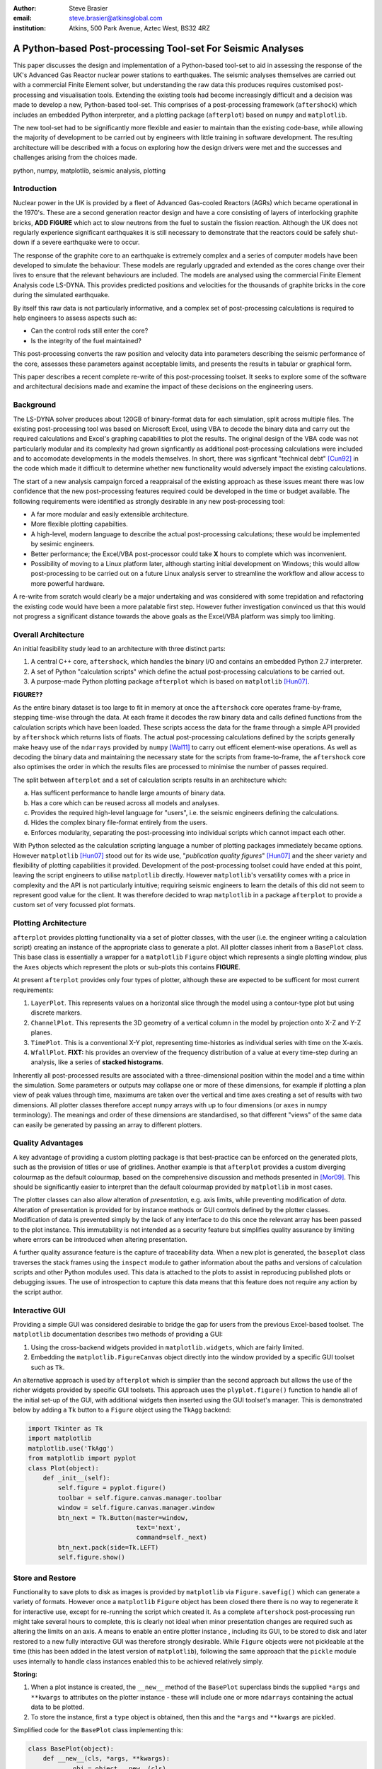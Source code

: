 :author: Steve Brasier
:email: steve.brasier@atkinsglobal.com
:institution: Atkins, 500 Park Avenue, Aztec West, BS32 4RZ 

------------------------------------------------------------
A Python-based Post-processing Tool-set For Seismic Analyses
------------------------------------------------------------

.. class:: abstract

    This paper discusses the design and implementation of a Python-based
    tool-set to aid in assessing the response of the UK's Advanced Gas
    Reactor nuclear power stations to earthquakes. The seismic analyses
    themselves are carried out with a commercial Finite Element solver, but
    understanding the raw data this produces requires customised post-processing
    and visualisation tools. Extending the existing tools had become
    increasingly difficult and a decision was made to develop a new,
    Python-based tool-set. This comprises of a post-processing framework
    (``aftershock``) which includes an embedded Python interpreter, and a
    plotting package (``afterplot``) based on ``numpy`` and ``matplotlib``.

    The new tool-set had to be significantly more flexible and easier to
    maintain than the existing code-base, while allowing the majority of 
    development to be carried out by engineers with little training in software 
    development. The resulting architecture will be described with a focus on 
    exploring how the design drivers were met and the successes and challenges 
    arising from the choices made.

.. class:: keywords

   python, numpy, matplotlib, seismic analysis, plotting

Introduction
------------

Nuclear power in the UK is provided by a fleet of Advanced Gas-cooled Reactors (AGRs) which became operational in the 1970's. These are a second generation reactor design and have a core consisting of layers of interlocking graphite bricks, **ADD FIGURE** which act to slow neutrons from the fuel to sustain the fission reaction. Although the UK does not regularly experience significant earthquakes it is still necessary to demonstrate that the reactors could be safely shut-down if a severe earthquake were to occur.

The response of the graphite core to an earthquake is extremely complex and a series of computer models have been developed to simulate the behaviour. These models are regularly upgraded and extended as the cores change over their lives to ensure that the relevant behaviours are included. The models are analysed using the commercial Finite Element Analysis code LS-DYNA. This provides predicted positions and velocities for the thousands of graphite bricks in the core during the simulated earthquake.

By itself this raw data is not particularly informative, and a complex set of post-processing calculations is required to help engineers to assess aspects such as:

- Can the control rods still enter the core?
- Is the integrity of the fuel maintained?

This post-processing converts the raw position and velocity data into parameters describing the seismic performance of the core, assesses these parameters against acceptable limits, and presents the results in tabular or graphical form.

This paper describes a recent complete re-write of this post-processing toolset. It seeks to explore some of the software and architectural decisions made and examine the impact of these decisions on the engineering users.

Background
----------

The LS-DYNA solver produces about 120GB of binary-format data for each simulation, split across multiple files. The existing post-processing tool was based on Microsoft Excel, using VBA to decode the binary data and carry out the required calculations and Excel's graphing capabilities to plot the results. The original design of the VBA code was not particularly modular and its complexity had grown signficantly as additional post-processing calculations were included and to accomodate developments in the models themselves. In short, there was signficant "technical debt" [Cun92]_ in the code which made it difficult to determine whether new functionality would adversely impact the existing calculations.

The start of a new analysis campaign forced a reappraisal of the existing approach as these issues meant there was low confidence that the new post-processing features required could be developed in the time or budget available. The following requirements were identified as strongly desirable in any new post-processing tool:

- A far more modular and easily extensible architecture.
- More flexible plotting capabilties.
- A high-level, modern language to describe the actual post-processing calculations; these would be implemented by sesimic engineers.
- Better performance; the Excel/VBA post-processor could take **X** hours to complete which was inconvenient.
- Possibility of moving to a Linux platform later, although starting initial development on Windows; this would allow post-processing to be carried out on a future Linux analysis server to streamline the workflow and allow access to more powerful hardware.

A re-write from scratch would clearly be a major undertaking and was considered with some trepidation and refactoring the existing code would have been a more palatable first step. However futher investigation convinced us that this would not progress a significant distance towards the above goals as the Excel/VBA platform was simply too limiting.

Overall Architecture
--------------------

An initial feasibility study lead to an architecture with three distinct parts:

#. A central C++ core, ``aftershock``, which handles the binary I/O and contains an embedded Python 2.7 interpreter.
#. A set of Python "calculation scripts" which define the actual post-processing calculations to be carried out.
#. A purpose-made Python plotting package ``afterplot`` which is based on ``matplotlib`` [Hun07]_.

**FIGURE??**

As the entire binary dataset is too large to fit in memory at once the ``aftershock`` core operates frame-by-frame, stepping time-wise through the data. At each frame it decodes the raw binary data and calls defined functions from the calculation scripts which have been loaded. These scripts access the data for the frame through a simple API provided by ``aftershock`` which returns lists of floats. The actual post-processing calculations defined by the scripts generally make heavy use of the ``ndarrays`` provided by ``numpy`` [Wal11]_ to carry out efficent element-wise operations. As well as decoding the binary data and maintaining the necessary state for the scripts from frame-to-frame, the ``aftershock`` core also optimises the order in which the results files are processed to minimise the number of passes required.

The split between ``afterplot`` and a set of calculation scripts results in an architecture which:

a. Has sufficent performance to handle large amounts of binary data.
b. Has a core which can be reused across all models and analyses.
c. Provides the required high-level language for "users", i.e. the seismic engineers defining the calculations.
d. Hides the complex binary file-format entirely from the users.
e. Enforces modularity, separating the post-processing into individual scripts which cannot impact each other.

With Python selected as the calculation scripting language a number of plotting packages immediately became options. However ``matplotlib`` [Hun07]_ stood out for its wide use, "*publication quality figures*" [Hun07]_ and the sheer variety and flexibility of plotting capabilities it provided. Development of the post-processing toolset could have ended at this point, leaving the script engineers to utilise ``matplotlib`` directly. However ``matplotlib``\'s versatility comes with a price in complexity and the API is not particularly intuitive; requiring seismic engineers to learn the details of this did not seem to represent good value for the client. It was therefore decided to wrap ``matplotlib`` in a package ``afterplot`` to provide a custom set of very focussed plot formats.

Plotting Architecture
---------------------
``afterplot`` provides plotting functionality via a set of plotter classes, with the user (i.e. the engineer writing a calculation script) creating an instance of the appropriate class to generate a plot. All plotter classes inherit from a ``BasePlot`` class. This base class is essentially a wrapper for a ``matplotlib`` ``Figure`` object which represents a single plotting window, plus the ``Axes`` objects which represent the plots or sub-plots this contains  **FIGURE**.

At present ``afterplot`` provides only four types of plotter, although these are expected to be sufficent for most current requirements:

#. ``LayerPlot``. This represents values on a horizontal slice through the model using a contour-type plot but using discrete markers.
#. ``ChannelPlot``. This represents the 3D geometry of a vertical column in the model by projection onto X-Z and Y-Z planes.
#. ``TimePlot``. This is a conventional X-Y plot, representing time-histories as individual series with time on the X-axis.
#. ``WfallPlot``. **FIXT:** his provides an overview of the frequency distribution of a value at every time-step during an analysis, like a series of **stacked histograms**.

Inherently all post-processed results are associated with a three-dimensional position within the model and a time within the simulation. Some parameters or outputs may collapse one or more of these dimensions, for example if plotting a plan view of peak values through time, maximums are taken over the vertical and time axes creating a set of results with two dimensions. All plotter classes therefore accept ``numpy`` arrays with up to four dimensions (or ``axes`` in numpy terminology). The meanings and order of these dimensions are standardised, so that different "views" of the same data can easily be generated by passing an array to different plotters.

Quality Advantages
------------------
A key advantage of providing a custom plotting package is that best-practice can be enforced on the generated plots, such as the provision of titles or use of gridlines. Another example is that ``afterplot`` provides a custom   diverging colourmap as the default colourmap, based on the comprehensive discussion and methods presented in [Mor09]_. This should be significantly easier to interpret than the default colourmap provided by ``matplotlib`` in most cases.

The plotter classes can also allow alteration of *presentation*, e.g. axis limits, while preventing modification of *data*. Alteration of presentation is provided for by instance methods or GUI controls defined by the plotter classes. Modification of data is prevented simply by the lack of any interface to do this once the relevant array has been passed to the plot instance. This immutability is not intended as a security feature but simplifies quality assurance by limiting where errors can be introduced when altering presentation.

A further quality assurance feature is the capture of traceability data. When a new plot is generated, the ``baseplot`` class traverses the stack frames using the ``inspect`` module to gather information about the paths and versions of calculation scripts and other Python modules used. This data is attached to the plots to assist in reproducing published plots or debugging issues. The use of introspection to capture this data means that this feature does not require any action by the script author.

Interactive GUI
---------------
Providing a simple GUI was considered desirable to bridge the gap for users from the previous Excel-based toolset. The ``matplotlib`` documentation describes two methods of providing a GUI:

1. Using the cross-backend widgets provided in ``matplotlib.widgets``, which are fairly limited.
2. Embedding the ``matplotlib.FigureCanvas`` object directly into the window provided by a specific GUI toolset such as ``Tk``.

An alternative approach is used by ``afterplot`` which is simplier than the second approach but allows the use of the richer widgets provided by specific GUI toolsets. This approach uses the ``plyplot.figure()`` function to handle all of the initial set-up of the GUI, with additional widgets then inserted using the GUI toolset's manager. This is demonstrated below by adding a ``Tk`` button to a ``Figure`` object using the ``TkAgg`` backend:

.. code-block:: python

    import Tkinter as Tk
    import matplotlib
    matplotlib.use('TkAgg')
    from matplotlib import pyplot
    class Plot(object):
        def _init__(self):
            self.figure = pyplot.figure()
            toolbar = self.figure.canvas.manager.toolbar
            window = self.figure.canvas.manager.window
            btn_next = Tk.Button(master=window,
                         	 text='next',
				 command=self._next)
            btn_next.pack(side=Tk.LEFT)
            self.figure.show()

Store and Restore
-----------------
Functionality to save plots to disk as images is provided by ``matplotlib`` via ``Figure.savefig()`` which can generate a variety of formats. However once a ``matplotlib`` ``Figure`` object has been closed there there is no way to regenerate it for interactive use, except for re-running the script which created it. As a complete ``aftershock`` post-processing run might take several hours to complete, this is clearly not ideal when minor presentation changes are required such as altering the limits on an axis. A means to enable an entire plotter instance , including its GUI, to be stored to disk and later restored to a new fully interactive GUI was therefore strongly desirable. While ``Figure`` objects were not pickleable at the time (this has been added in the latest version of ``matplotlib``), following the same approach that the ``pickle`` module uses internally to handle class instances enabled this to be achieved relatively simply.


**Storing:**

#. When a plot instance is created, the ``__new__`` method of the ``BasePlot`` superclass binds the  supplied ``*args`` and ``**kwargs`` to attributes on the plotter instance - these will include one or more ``ndarrays`` containing the actual data to be plotted.
#. To store the instance, first a ``type`` object is obtained, then this and the ``*args`` and ``**kwargs`` are pickled.

Simplified code for the ``BasePlot`` class implementing this:

.. code-block:: python

	class BasePlot(object):
	    def __new__(cls, *args, **kwargs):
		    obj = object.__new__(cls)
		    obj._args, obj._kwargs = args, kwargs
		    return obj
	    def store(self, path):
		    data = (type(self), self._args,
		            self._kwargs)
		    with open(path, 'w') as pkl:
		        pickle.dump(data, pkl)

**Restoring**:

#. The type object, ``args`` and ``kwargs`` are unpickled from the file.
#. The type object is called to create a new instance, passing it the unpickled ``args`` and ``kwargs``.

Simplfied restoring code:

.. code-block:: python

    with open(path, 'r') as pkl:
        t_plt, args, kwargs = pickle.load(pkl)
        new_plotter = t_plt(*args, **kwargs)

The benefits of this approach are that neither the storing nor restoring code needs to know anything about the actual plot class - hence any plotter derived from ``BasePlot`` inherits this functionality. The only interface which storing and restoring needs to address is the plotter class parameter list. This is simple and quite robust to changes in the plotter class definition as code can always be added to handle any depreciated parameters, meaning that it should essentially always be possible to make stored plots forward-compatible with later versions of ``afterplot``. Additionally, if a plot is restored with a later version of ``afterplot`` any enhanced GUI functionality will automatically be available. For convenience a simple ``cmd`` script and short Python function also allow stored plots to be restored on user's local Windows PCs by simply double-clicking the file. Alternatively plots can be restored by a separate script which then uses the plotter class methods to alter presentational aspects, allowing batch processing of changes such as color bars or line thickness if desired.

One complication omitted from the simplifed code above is that ideally storing and restoring should be insensitive to whether parameters have been specified as positional or named arguments. Therefore the ``__new__()`` method of the ``BasePlot`` superclass uses ``inspect.getargspec()`` to convert all arguments to a dictionary of ``name:value``. Class instances are then actually stored/restored as if all parameters were provided as keyword arguments.

While this approach essentially mirrors how ``pickle`` handles class instances, implementing such complex and robust functionality in such little code is an impressive demonstration of Python's benefits.

Outcomes and Lessons Learnt
---------------------------
The overal architecture has been a success:

- Performance is significantly improved.
- Post-processing can easily be integrated with analysis runs if required.
- Maintainability and extensibility of the calculations has been vastly improved.
- Python and ``numpy`` form a vastly more usable and concise high-language for describing calculations than VBA, allowing engineers to concentrate on the logic rather than limitations imposed by the language.
- The ``aftershock`` core is reusable across different models, saving considerable effort.
- Cross-platform portability to Windows and Linux was achieved without any significant effort for the calculation scripts and plotting module, providing flexibility for future deployment.

However there were a number of challenges, some of which were expected at the outset and some which were not:

*Education and training:* As discussed a key driver for the architecture was that it was intended that the calculation scripts would be written by seismic engineers, as they were the domain experts. Some of these engineers, although not all, were already familiar with Python, often from scripting environoments provided by commercial analysis software. Others were familar with other high-level scripting languages such as VBA. In general users found it relatively simple to pick up and start developing procedural and simple object-orientated Python, although some "Pythonic" features such as generators were less familar. The use of ``numpy`` then required users to learn a third programming paradigm; vectorised element-wise operations. While the basic concepts were easily understood, learning when procedural code with explicit loops or vectorised code is more appropriate requires considerably more experience and guidance. Performance had not previously been critical for most engineers and hence basic optimisation techniques such as moving constant expressions outside of loops were not necessarily obvious. The API for the scientitic Python stack contains some subtleties and inconsistenciess too, for example the three *TODO*

- ``abs()``, ``numpy.abs()``
- ``math.exp()``, ``numpy.exp()``,
- ``math.pi``, ``scipy.pi``, ``numpy.pi``

- Still requires thinking about performance. e.g. move constants outside of loops. Some subtleties too - e.g. why sum() or numpy.sum() [bad example]
- Lack of brackets not a problem, but use of signficant whitespace was!
- Installation: Installation of Python/numpy/scipy difficult on non-administrator Windows machines.
- Embedding 2.7 interpreter signficantly difficult due to compiler version issues, although outside scope of paper to discuss.

Plotting:
- More mixed bag?
- Major problem was lack of resouces with appropriate skill level to carry out checking and code review: GUI programming and some relatively sophisticated approaches e.g. decorators used internally. Has held up wider use of ``afterplot``.
- Matplotlib GUI isn't really that great; would really help if GUI functionality to modify basic style elements of plots was included (as it is in ``Spyder`` using the ``Qt4Agg`` backend) ideally with an option to selectively disable these.

References
----------

.. [Cun92] W Cunningham. *The WyCash Portfolio Management System*,
           OOPSLA '92 Addendum to the proceedings on object-oriented programming systems, languages, and applications, pp. 29-30.
           http://c2.com/doc/oopsla92.html

.. [Wal11] S. Van Der Walt, S. Chris Colbert, Gaël Varoquaux. *The NumPy array: a structure for efficient numerical computation*,
           Computing in Science and Engineering, 13(2):22-30, 2011.

.. [Hun07] J. D. Hunter. *Matplotlib: A 2D Graphics Environment*,
	       Computing in Science & Engineering, 9(3):90-95, 2007.

.. [Mor09] K. Moreland. *Diverging Color Maps for Scientific Visualization*,
           Proceedings of the 5th International Symposium on Visual Computing, 2009.

